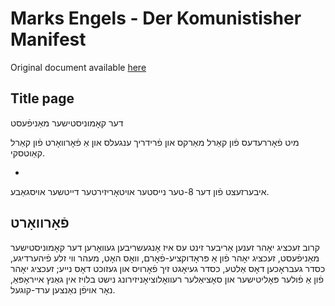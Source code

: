 #+latex_header: \usepackage[utf8]{inputenc}
* Marks Engels - Der Komunistisher Manifest
Original document available [[https://cloudflare-ipfs.com/ipfs/bafykbzaceayiw4cyo455wh722gdkftstyspqs5d5kka5pc4eekx3jmtk3hznw?filename=%D7%A7%D7%90%D6%B7%D7%A8%D7%9C%20%D7%9E%D7%90%D6%B7%D7%A8%D7%A7%D7%A1%20%D7%90%D7%95%D7%9F%20%D7%A4%D7%A8%D7%99%D7%93%D7%A8%D7%99%D7%9A%20%D7%A2%D7%A0%D7%92%D7%A2%D7%9C%D7%A1%20Karl%20Marks%20un%20Fridrikh%20Engels%20-%20%D7%93%D7%A2%D7%A8%20%D7%A7%D7%90%D6%B8%D7%9E%D7%95%D7%A0%D7%99%D7%A1%D7%98%D7%99%D7%A9%D7%A2%D7%A8%20%D7%9E%D7%90%D6%B7%D7%A0%D7%99%D7%A4%D7%A2%D7%A1%D7%98%20Der%20Komunistisher%20Manifest%20%281919%29.pdf][here]]
** Title page
דער קאָמוניסטישער מאַניפֿעסט

מיט פֿאָררעדעס פֿון קאַרל מאַרקס און פֿרידריך ענגעלס און אַ פֿאָרװאָרט פֿון קאַרל קאַוטסקי.
-
איבערזעצט פֿון דער 8-טער נײסטער אױטאָריזירטער דײטשער אױסגאַבע.
** פֿאָרװאָרט
קרוב זעכציג יאָהר זענען אַריבער זינט עס איז אָנגעשריבען געװאָרען דער
קאָמוניסטישער מאַניפֿעסט, זעכציג יאָהר פֿון אַ פּראָדוקציע-פֿאָרם, װאָס האָט, מעהר
װי זלע פֿיהערדיגע, כסדר געבראָכען דאָס אַלטע, כסדר געיאָגט זיך פֿאָרױס און
געזוכט דאָס נײע; זעכציג יאָהר פֿון אַ פֿולער פּאָליטישער און סאָציאַלער
רעװאָלוציאָניזירונג נישט בלױז אין גאַנץ אײראָפּאַ, נאָר אױפֿן נאַנצען
ערד-קוגעל.
